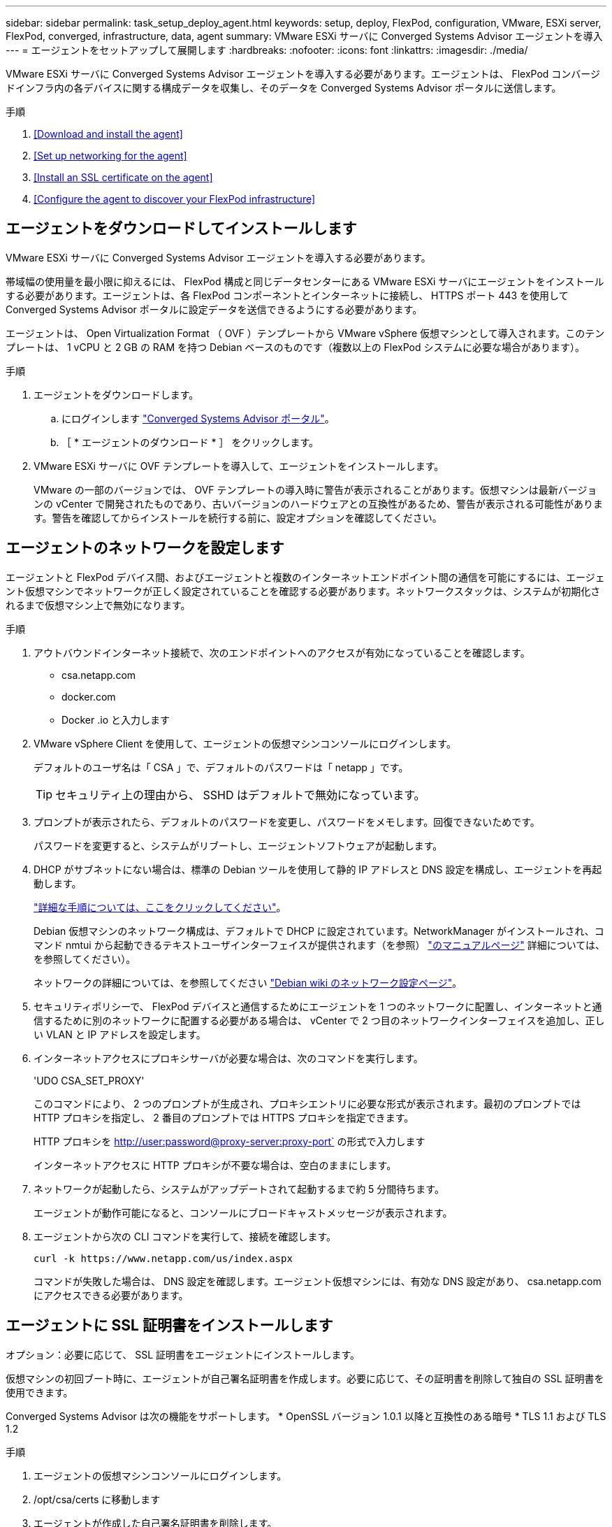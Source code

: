 ---
sidebar: sidebar 
permalink: task_setup_deploy_agent.html 
keywords: setup, deploy, FlexPod, configuration, VMware, ESXi server, FlexPod, converged, infrastructure, data, agent 
summary: VMware ESXi サーバに Converged Systems Advisor エージェントを導入 
---
= エージェントをセットアップして展開します
:hardbreaks:
:nofooter: 
:icons: font
:linkattrs: 
:imagesdir: ./media/


[role="lead"]
VMware ESXi サーバに Converged Systems Advisor エージェントを導入する必要があります。エージェントは、 FlexPod コンバージドインフラ内の各デバイスに関する構成データを収集し、そのデータを Converged Systems Advisor ポータルに送信します。

.手順
. <<Download and install the agent>>
. <<Set up networking for the agent>>
. <<Install an SSL certificate on the agent>>
. <<Configure the agent to discover your FlexPod infrastructure>>




== エージェントをダウンロードしてインストールします

VMware ESXi サーバに Converged Systems Advisor エージェントを導入する必要があります。

帯域幅の使用量を最小限に抑えるには、 FlexPod 構成と同じデータセンターにある VMware ESXi サーバにエージェントをインストールする必要があります。エージェントは、各 FlexPod コンポーネントとインターネットに接続し、 HTTPS ポート 443 を使用して Converged Systems Advisor ポータルに設定データを送信できるようにする必要があります。

エージェントは、 Open Virtualization Format （ OVF ）テンプレートから VMware vSphere 仮想マシンとして導入されます。このテンプレートは、 1 vCPU と 2 GB の RAM を持つ Debian ベースのものです（複数以上の FlexPod システムに必要な場合があります）。

.手順
. エージェントをダウンロードします。
+
.. にログインします https://csa.netapp.com/["Converged Systems Advisor ポータル"^]。
.. ［ * エージェントのダウンロード * ］ をクリックします。


. VMware ESXi サーバに OVF テンプレートを導入して、エージェントをインストールします。
+
VMware の一部のバージョンでは、 OVF テンプレートの導入時に警告が表示されることがあります。仮想マシンは最新バージョンの vCenter で開発されたものであり、古いバージョンのハードウェアとの互換性があるため、警告が表示される可能性があります。警告を確認してからインストールを続行する前に、設定オプションを確認してください。





== エージェントのネットワークを設定します

エージェントと FlexPod デバイス間、およびエージェントと複数のインターネットエンドポイント間の通信を可能にするには、エージェント仮想マシンでネットワークが正しく設定されていることを確認する必要があります。ネットワークスタックは、システムが初期化されるまで仮想マシン上で無効になります。

.手順
. アウトバウンドインターネット接続で、次のエンドポイントへのアクセスが有効になっていることを確認します。
+
** csa.netapp.com
** docker.com
** Docker .io と入力します


. VMware vSphere Client を使用して、エージェントの仮想マシンコンソールにログインします。
+
デフォルトのユーザ名は「 CSA 」で、デフォルトのパスワードは「 netapp 」です。

+

TIP: セキュリティ上の理由から、 SSHD はデフォルトで無効になっています。

. プロンプトが表示されたら、デフォルトのパスワードを変更し、パスワードをメモします。回復できないためです。
+
パスワードを変更すると、システムがリブートし、エージェントソフトウェアが起動します。

. DHCP がサブネットにない場合は、標準の Debian ツールを使用して静的 IP アドレスと DNS 設定を構成し、エージェントを再起動します。
+
link:task_setting_static_ip.html["詳細な手順については、ここをクリックしてください"]。

+
Debian 仮想マシンのネットワーク構成は、デフォルトで DHCP に設定されています。NetworkManager がインストールされ、コマンド nmtui から起動できるテキストユーザインターフェイスが提供されます（を参照） https://manpages.debian.org/stretch/network-manager/nmtui.1.en.html["のマニュアルページ"^] 詳細については、を参照してください）。

+
ネットワークの詳細については、を参照してください https://wiki.debian.org/NetworkConfiguration["Debian wiki のネットワーク設定ページ"^]。

. セキュリティポリシーで、 FlexPod デバイスと通信するためにエージェントを 1 つのネットワークに配置し、インターネットと通信するために別のネットワークに配置する必要がある場合は、 vCenter で 2 つ目のネットワークインターフェイスを追加し、正しい VLAN と IP アドレスを設定します。
. インターネットアクセスにプロキシサーバが必要な場合は、次のコマンドを実行します。
+
'UDO CSA_SET_PROXY'

+
このコマンドにより、 2 つのプロンプトが生成され、プロキシエントリに必要な形式が表示されます。最初のプロンプトでは HTTP プロキシを指定し、 2 番目のプロンプトでは HTTPS プロキシを指定できます。

+
HTTP プロキシを http://user:password@proxy-server:proxy-port` の形式で入力します

+
インターネットアクセスに HTTP プロキシが不要な場合は、空白のままにします。

. ネットワークが起動したら、システムがアップデートされて起動するまで約 5 分間待ちます。
+
エージェントが動作可能になると、コンソールにブロードキャストメッセージが表示されます。

. エージェントから次の CLI コマンドを実行して、接続を確認します。
+
....
curl -k https://www.netapp.com/us/index.aspx
....
+
コマンドが失敗した場合は、 DNS 設定を確認します。エージェント仮想マシンには、有効な DNS 設定があり、 csa.netapp.com にアクセスできる必要があります。





== エージェントに SSL 証明書をインストールします

オプション：必要に応じて、 SSL 証明書をエージェントにインストールします。

仮想マシンの初回ブート時に、エージェントが自己署名証明書を作成します。必要に応じて、その証明書を削除して独自の SSL 証明書を使用できます。

Converged Systems Advisor は次の機能をサポートします。 * OpenSSL バージョン 1.0.1 以降と互換性のある暗号 * TLS 1.1 および TLS 1.2

.手順
. エージェントの仮想マシンコンソールにログインします。
. /opt/csa/certs に移動します
. エージェントが作成した自己署名証明書を削除します。
. SSL 証明書を貼り付けます。
. 仮想マシンを再起動します。




== FlexPod インフラストラクチャを検出するようにエージェントを設定します

FlexPod コンバージドインフラの各デバイスから構成データを収集するようにエージェントを設定する必要があります。エージェントは、構成データを収集するためにクレデンシャルを必要としますエージェントの設定時にクレデンシャルを指定する必要があります。

.手順
. Web ブラウザを開き、エージェント仮想マシンの IP アドレスを入力します。
. お客様の NetApp Support Site アカウントのユーザ名とパスワードでエージェントにログインします。
+

NOTE: お客様の代わりにライセンス版の CSA を導入するパートナーは、このステップでお客様のアカウントを使用することが重要です（ネットアップのサポートおよび記録管理のため）。

. エージェントが検出する FlexPod デバイスを追加します。
+
次の 2 つのオプションがあります。

+
.. [ デバイスの追加 ] をクリックして、 FlexPod デバイスの詳細を 1 つずつ入力します。
.. [ デバイスのインポート ] をクリックして、すべてのデバイスの詳細を含む CSV テンプレートを入力し、アップロードします。
+
注： * ユーザー名とパスワードは、以前にデバイス用に作成したアカウントに設定する必要があります。* UCS 環境で LDAP ユーザ管理が設定されている場合は、ユーザ名の前にユーザのドメインを追加する必要があります。たとえば、 local\csa-readonly と指定します





FlexPod インフラストラクチャ内の各デバイスがチェックマーク付きで表に表示されます。image:screenshot_agent_configuration.gif["必要な各デバイスを [ ステータス ] 列に緑色のチェックマークで表示します。"]
